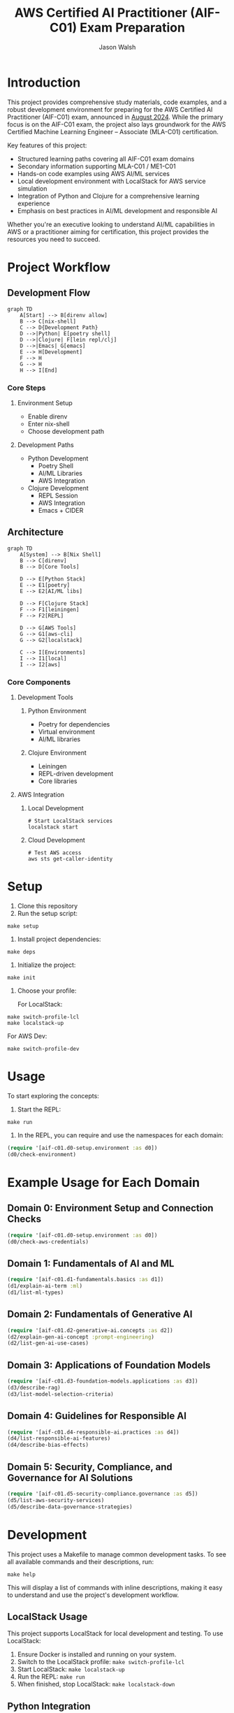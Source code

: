 #+TITLE: AWS Certified AI Practitioner (AIF-C01) Exam Preparation
#+AUTHOR: Jason Walsh
#+EMAIL: j@wal.sh
#+PROPERTY: AIF_C01_BUCKET aif-c01-jwalsh

* Introduction

This project provides comprehensive study materials, code examples, and a robust development environment for preparing for the AWS Certified AI Practitioner (AIF-C01) exam, announced in [[https://aws.amazon.com/blogs/training-and-certification/august-2024-new-offerings/][August 2024]]. While the primary focus is on the AIF-C01 exam, the project also lays groundwork for the AWS Certified Machine Learning Engineer – Associate (MLA-C01) certification.

Key features of this project:
- Structured learning paths covering all AIF-C01 exam domains
- Secondary information supporting MLA-C01 / ME1-C01 
- Hands-on code examples using AWS AI/ML services
- Local development environment with LocalStack for AWS service simulation
- Integration of Python and Clojure for a comprehensive learning experience
- Emphasis on best practices in AI/ML development and responsible AI

Whether you're an executive looking to understand AI/ML capabilities in AWS or a practitioner aiming for certification, this project provides the resources you need to succeed.

[[file:resources/test-image-640x.png]]

* Project Workflow
** Development Flow
#+begin_src mermaid :file workflow-core.png
graph TD
    A[Start] --> B[direnv allow]
    B --> C[nix-shell]
    C --> D{Development Path}
    D -->|Python| E[poetry shell]
    D -->|Clojure| F[lein repl/clj]
    D -->|Emacs| G[emacs]
    E --> H[Development]
    F --> H
    G --> H
    H --> I[End]
#+end_src

*** Core Steps
**** Environment Setup
- Enable direnv
- Enter nix-shell
- Choose development path

**** Development Paths
- Python Development
  - Poetry Shell
  - AI/ML Libraries
  - AWS Integration
- Clojure Development
  - REPL Session
  - AWS Integration
  - Emacs + CIDER

** Architecture
#+begin_src mermaid :file architecture-core.png
graph TD
    A[System] --> B[Nix Shell]
    B --> C[direnv]
    B --> D[Core Tools]
    
    D --> E[Python Stack]
    E --> E1[poetry]
    E --> E2[AI/ML libs]
    
    D --> F[Clojure Stack]
    F --> F1[leiningen]
    F --> F2[REPL]
    
    D --> G[AWS Tools]
    G --> G1[aws-cli]
    G --> G2[localstack]
    
    C --> I[Environments]
    I --> I1[local]
    I --> I2[aws]
#+end_src

*** Core Components
**** Development Tools
***** Python Environment
- Poetry for dependencies
- Virtual environment
- AI/ML libraries

***** Clojure Environment
- Leiningen
- REPL-driven development
- Core libraries

**** AWS Integration
***** Local Development
#+begin_src shell
# Start LocalStack services
localstack start
#+end_src

***** Cloud Development
#+begin_src shell
# Test AWS access
aws sts get-caller-identity
#+end_src
* Setup

1. Clone this repository
2. Run the setup script:

#+BEGIN_SRC shell
make setup
#+END_SRC

3. Install project dependencies:

#+BEGIN_SRC shell
make deps
#+END_SRC

4. Initialize the project:

#+BEGIN_SRC shell
make init
#+END_SRC

5. Choose your profile:

   For LocalStack:
#+BEGIN_SRC shell
make switch-profile-lcl
make localstack-up
#+END_SRC

   For AWS Dev:
#+BEGIN_SRC shell
make switch-profile-dev
#+END_SRC

* Usage

To start exploring the concepts:

1. Start the REPL:

#+BEGIN_SRC shell
make run
#+END_SRC

2. In the REPL, you can require and use the namespaces for each domain:

#+BEGIN_SRC clojure :results output
(require '[aif-c01.d0-setup.environment :as d0])
(d0/check-environment)
#+END_SRC

* Example Usage for Each Domain


** Domain 0: Environment Setup and Connection Checks

#+BEGIN_SRC clojure :results output
(require '[aif-c01.d0-setup.environment :as d0])
(d0/check-aws-credentials)
#+END_SRC

** Domain 1: Fundamentals of AI and ML

#+BEGIN_SRC clojure :results output
(require '[aif-c01.d1-fundamentals.basics :as d1])
(d1/explain-ai-term :ml)
(d1/list-ml-types)
#+END_SRC

** Domain 2: Fundamentals of Generative AI

#+BEGIN_SRC clojure :results output
(require '[aif-c01.d2-generative-ai.concepts :as d2])
(d2/explain-gen-ai-concept :prompt-engineering)
(d2/list-gen-ai-use-cases)
#+END_SRC

** Domain 3: Applications of Foundation Models

#+BEGIN_SRC clojure :results output
(require '[aif-c01.d3-foundation-models.applications :as d3])
(d3/describe-rag)
(d3/list-model-selection-criteria)
#+END_SRC

** Domain 4: Guidelines for Responsible AI

#+BEGIN_SRC clojure :results output
(require '[aif-c01.d4-responsible-ai.practices :as d4])
(d4/list-responsible-ai-features)
(d4/describe-bias-effects)
#+END_SRC

** Domain 5: Security, Compliance, and Governance for AI Solutions

#+BEGIN_SRC clojure :results output
(require '[aif-c01.d5-security-compliance.governance :as d5])
(d5/list-aws-security-services)
(d5/describe-data-governance-strategies)
#+END_SRC

* Development
:PROPERTIES:
:CUSTOM_ID: development-commands
:END:

This project uses a Makefile to manage common development tasks. To see all available commands and their descriptions, run:

#+BEGIN_SRC shell
make help
#+END_SRC

This will display a list of commands with inline descriptions, making it easy to understand and use the project's development workflow.

** LocalStack Usage
:PROPERTIES:
:CUSTOM_ID: localstack-usage
:END:

This project supports LocalStack for local development and testing. To use LocalStack:

1. Ensure Docker is installed and running on your system.
2. Switch to the LocalStack profile: =make switch-profile-lcl=
3. Start LocalStack: =make localstack-up=
4. Run the REPL: =make run=
5. When finished, stop LocalStack: =make localstack-down=

** Python Integration
:PROPERTIES:
:CUSTOM_ID: python-integration
:END:

This project uses Poetry for Python dependency management. The AWS CLI and other Python dependencies are installed within the project's virtual environment. To use Python or the AWS CLI:

1. Activate the Poetry shell: =poetry shell=
2. Run Python scripts or AWS CLI commands as needed

Example of using boto3 to interact with AWS services:

#+BEGIN_SRC python :results output
import boto3

def list_s3_buckets():
    s3 = boto3.client('s3')
    response = s3.list_buckets()
    return [bucket['Name'] for bucket in response['Buckets']]

print(list_s3_buckets())
#+END_SRC

** Troubleshooting
:PROPERTIES:
:CUSTOM_ID: troubleshooting
:END:

If you encounter issues:

1. Ensure your AWS credentials are correctly set up in =~/.aws/credentials= or environment variables.
2. For LocalStack issues, check that Docker is running and ports are not conflicting.
3. If REPL startup fails, try running =make deps= to ensure all dependencies are fetched.
4. For Python-related issues, ensure you're in the Poetry shell (=poetry shell=) before running commands.

* AWS Services Covered

This project includes examples and study materials for the following AWS services relevant to the AIF-C01 exam.

Each service is explored in the context of AI/ML workflows and best practices.

** Amazon S3 (static)
Create a bucket and upload a file:

#+BEGIN_SRC shell
aws s3 mb s3://aif-c01
aws s3 cp resources/test-image.png s3://aif-c01
#+END_SRC

List contents of the bucket:

#+BEGIN_SRC shell
aws s3 ls s3://aif-c01
#+END_SRC

#+RESULTS:
| 2024-09-04 | 09:01:29 |   18539 | 1f948c3f-b232-45bb-b78f-c5050ec94155.mp3 |
| 2024-09-04 | 09:06:39 |   18539 | test-audio.mp3                           |
| 2024-09-04 | 08:57:32 | 1870744 | test-image.png                           |

For more S3 examples, refer to the [[file:/opt/homebrew/share/awscli/examples/s3/][S3 AWS CLI Examples]].

** Amazon S3 (dynamic)

#+NAME: aif-c01-bucket
#+BEGIN_SRC elisp :results value
(format "aif-c01-%s" (downcase (or (getenv "USER") (user-login-name))))
#+END_SRC

#+RESULTS: aif-c01-bucket
: aif-c01-jasonwalsh

Create a bucket and enable versioning:

#+BEGIN_SRC shell :var BUCKET=aif-c01-bucket
aws s3 mb s3://$BUCKET
aws s3api put-bucket-versioning --bucket $BUCKET --versioning-configuration Status=Enabled
#+END_SRC

#+RESULTS:
: make_bucket: aif-c01-jasonwalsh

Upload PDF files to the papers/ prefix:

#+BEGIN_SRC shell :var BUCKET=aif-c01-bucket
aws s3 sync resources/papers s3://$BUCKET/papers/ --exclude "*" --include "*.pdf"
#+END_SRC

#+RESULTS:

List contents of the papers/ prefix:

#+BEGIN_SRC shell :var BUCKET=aif-c01-bucket
aws s3 ls s3://$BUCKET/papers/
#+END_SRC

#+RESULTS:
|        PRE | resources/ |         |                           |
| 2024-09-04 |   19:28:18 | 2215244 | 1706.03762.pdf            |
| 2024-09-04 |   19:28:18 | 1834683 | 2303.18223-LLM-survey.pdf |
| 2024-09-04 |   19:28:18 |  734098 | 2310.04562.pdf            |
| 2024-09-04 |   19:28:18 |  552884 | 2310.07064.pdf            |

Upload a new version of a file and list versions:

#+BEGIN_SRC shell :var BUCKET=aif-c01-bucket
# Create a markdown file with the content
cat << EOF > example.md
# Example Document

This is a new version of the document with updated content.

## Details
- Filename: 2310.07064.pdf
- Bucket: $BUCKET
- Path: papers/2310.07064.pdf

## Content
New content
EOF

# Convert markdown to PDF
pandoc example.md -o 2310.07064.pdf

# Upload the PDF to S3
aws s3 cp 2310.07064.pdf s3://$BUCKET/papers/

#+END_SRC

#+RESULTS:
: Completed 53.9 KiB/53.9 KiB (81.3 KiB/s) with 1 file(s) remainingupload: ./2310.07064.pdf to s3://aif-c01-jasonwalsh/papers/2310.07064.pdf

#+BEGIN_SRC shell :var BUCKET=aif-c01-bucket
  aws s3api list-object-versions \
      --bucket "$BUCKET" \
      --prefix "papers/" \
      --query 'Versions[*].[Key, VersionId, LastModified, Size, ETag, StorageClass, IsLatest]' \
      --output json | jq -r '.[] | @tsv'

#+END_SRC

#+RESULTS:
| papers/1706.03762.pdf                             | sgcRB7K2ikXnWS99TGBZaQuqhI7fDAI_ | 2024-09-04T23:28:18+00:00 | 2215244 | 17e362e7e5ba6ffb6248c4a2e923e63e | STANDARD | true  |
| papers/2303.18223-LLM-survey.pdf                  | VrKZby_scHQQ9N6ktNAEfvDKT4OkE8hp | 2024-09-04T23:28:18+00:00 | 1834683 | 35b9d129038f08c331eea9299aadd382 | STANDARD | true  |
| papers/2310.04562.pdf                             | ECAOSCbn88qHKptvz0OLkbpMr8rcxOEn | 2024-09-04T23:28:18+00:00 |  734098 | f2e2f551636e6b805d25f9928b056135 | STANDARD | true  |
| papers/2310.07064.pdf                             | xhTn96WWUZfiAwzUksu3ndTAjHKmYXu_ | 2024-09-04T23:39:33+00:00 |   55194 | a6c4669a4478b600960d3fd44f3be5a1 | STANDARD | true  |
| papers/2310.07064.pdf                             | bJ3N8GQoB9NB9oMTFqYoKD.K_eSQ4_I1 | 2024-09-04T23:32:48+00:00 |      12 | b0a88747e0fb531bc80d8f108d9412a0 | STANDARD | false |
| papers/2310.07064.pdf                             | PxEPB7TjtHmzp2hYpTpmt7hcv2yK7BG0 | 2024-09-04T23:28:18+00:00 |  552884 | 86d5eaf379cf4efd39d33ac3adaa3828 | STANDARD | false |
| papers/2310.07064.pdf                             | null                             | 2024-09-04T23:25:17+00:00 |      12 | b0a88747e0fb531bc80d8f108d9412a0 | STANDARD | false |
| papers/resources/papers/1706.03762.pdf            | null                             | 2024-09-04T23:25:14+00:00 | 2215244 | 17e362e7e5ba6ffb6248c4a2e923e63e | STANDARD | true  |
| papers/resources/papers/2303.18223-LLM-survey.pdf | null                             | 2024-09-04T23:25:14+00:00 | 1834683 | 35b9d129038f08c331eea9299aadd382 | STANDARD | true  |
| papers/resources/papers/2310.04562.pdf            | null                             | 2024-09-04T23:25:14+00:00 |  734098 | f2e2f551636e6b805d25f9928b056135 | STANDARD | true  |
| papers/resources/papers/2310.07064.pdf            | null                             | 2024-09-04T23:25:14+00:00 |  552884 | 86d5eaf379cf4efd39d33ac3adaa3828 | STANDARD | true  |

** Amazon Bedrock
*** Getting Started
**** Overview
- Amazon Bedrock is a fully managed service that provides access to foundation models (FMs) from leading AI companies.
- It offers a single API to work with various FMs for different use cases.

**** Examples
To list available foundation models:
#+BEGIN_SRC shell
aws bedrock list-foundation-models | jq -r '.modelSummaries[]|.modelId' | head
#+END_SRC

**** Providers
- Amazon
- AI21 Labs
- Anthropic
- Cohere
- Meta
- Stability AI

*** Foundation Models
**** Base Models
To describe a specific base model:
#+BEGIN_SRC shell
aws bedrock get-foundation-model --model-id anthropic.claude-v2
#+END_SRC

#+RESULTS:

**** Custom Models
Custom models are not directly supported in Bedrock. Users typically fine-tune base models for specific use cases.

**** Imported Models
Bedrock doesn't support direct model importing. It focuses on providing access to pre-trained models from various providers.

*** Playgrounds
**** Chat
Bedrock provides a chat interface for interactive model testing, but this is primarily accessed through the AWS Console.

**** Text
For text generation using CLI:
#+BEGIN_SRC shell
aws bedrock invoke-model --model-id anthropic.claude-v2 --body '{"prompt": "Tell me a joke", "max_tokens_to_sample": 100}'
#+END_SRC

**** Image
For image generation (example with Stable Diffusion):
#+BEGIN_SRC shell
aws bedrock invoke-model --model-id stability.stable-diffusion-xl-v0 --body '{"text_prompts":[{"text":"A serene landscape with mountains and a lake"}]}'
#+END_SRC

*** Builder Tools
**** Prompt Management
Prompt management is typically done through the AWS Console. CLI operations for this feature are limited.

*** Safeguards
**** Guardrails
Guardrails are configured in the AWS Console. They help ensure responsible AI use.

**** Watermark Detection
Watermark detection helps identify AI-generated content. This feature is accessed through the AWS Console.

*** Inference
**** Provisioned Throughput
To create a provisioned throughput configuration:
#+BEGIN_SRC shell
aws bedrock create-provisioned-model-throughput --model-id anthropic.claude-v2 --throughput-capacity 1
#+END_SRC

**** Batch Inference
Batch inference jobs can be created using the AWS SDK or through integrations with services like AWS Batch.

*** Assessment
**** Model Evaluation
Model evaluation is typically performed using custom scripts or through the AWS Console. There are no direct CLI commands for this in Bedrock.

*** Bedrock Configurations
**** Model Access
To request access to a model:
#+BEGIN_SRC shell
aws bedrock create-model-access --model-id anthropic.claude-v2
#+END_SRC

**** Settings
Bedrock settings are primarily managed through the AWS Console. CLI operations for general settings are limited.

**** Note
Some features like Bedrock Studio, Knowledge bases, Agents, Prompt flows, and Cross-region inference are marked as Preview or New. These features may have limited CLI support and are best accessed through the AWS Console.

** Amazon Q Business
List applications:

#+BEGIN_SRC shell
aws qbusiness list-applications | jq .applications
#+END_SRC

#+RESULTS:
: []

** Amazon Comprehend
Detect sentiment in text:

#+BEGIN_SRC shell
aws comprehend detect-sentiment --text "I love using AWS services" --language-code en | jq -r .Sentiment
#+END_SRC

For more Comprehend examples, see the [[file:/opt/homebrew/share/awscli/examples/comprehend/][Comprehend AWS CLI Examples]].

** Amazon Translate
Translate text:

#+BEGIN_SRC shell
aws translate translate-text --text "Hello, world" --source-language-code en --target-language-code es | jq -r '.TranslatedText'
#+END_SRC

For more Translate examples, check the [[file:/opt/homebrew/share/awscli/examples/translate/][Translate AWS CLI Examples]].

** Amazon Transcribe
List transcription jobs:

#+BEGIN_SRC shell
aws transcribe list-transcription-jobs | jq -r '.TranscriptionJobSummaries[]|.TranscriptionJobName'
#+END_SRC

#+RESULTS:
| AIFC03TranscriptionJob8221 |
| AIFC03TranscriptionJob     |

Start a new transcription job:

#+BEGIN_SRC shell
aws transcribe start-transcription-job --transcription-job-name "AIFC03TranscriptionJob$((RANDOM % 9000 + 1000))" --language-code en-US --media-format mp3 --media '{"MediaFileUri": "s3://aif-c01/test-audio.mp3"}' | jq
#+END_SRC

For more Transcribe examples, refer to the [[file:/opt/homebrew/share/awscli/examples/transcribe/][Transcribe AWS CLI Examples]].

** Amazon Polly
Start a speech synthesis task:

#+BEGIN_SRC shell
aws polly start-speech-synthesis-task --output-format mp3 --output-s3-bucket-name aif-c01 --text "Hello, welcome to AWS AI services" --voice-id Joanna
#+END_SRC

List speech synthesis tasks and check the output in S3:

#+BEGIN_SRC shell
aws polly list-speech-synthesis-tasks | jq .SynthesisTasks
#+END_SRC

For more Polly examples, see the [[file:/opt/homebrew/share/awscli/examples/polly/][Polly AWS CLI Examples]].

** Amazon Rekognition
Detect labels in an image:

#+BEGIN_SRC shell
aws rekognition detect-labels \
    --image '{"S3Object":{"Bucket":"aif-c01","Name":"test-image.png"}}' \
    --max-labels 10 \
    --region us-east-1 \
    --output json | jq -r '.Labels[]|.Name'
#+END_SRC

#+BEGIN_SRC shell
aws rekognition create-collection --collection-id mla-collection-01 | jq -r 'keys[]'
#+END_SRC

#+RESULTS:
| CollectionArn    |
| FaceModelVersion |
| StatusCode       |


For more Rekognition examples, check the [[file:/opt/homebrew/share/awscli/examples/rekognition/][Rekognition AWS CLI Examples]].

** Amazon Kendra
List Kendra indices:

#+BEGIN_SRC shell
aws kendra list-indices | jq .IndexConfigurationSummaryItems
#+END_SRC

For more Kendra examples, see the [[file:/opt/homebrew/share/awscli/examples/kendra/][Kendra AWS CLI Examples]].

** Amazon SageMaker
*** List Resources
**** List notebook instances
#+BEGIN_SRC shell
aws sagemaker list-notebook-instances | jq -r '.NotebookInstances[] | select(.NotebookInstanceName | test("aif|mla|iacs")) | .NotebookInstanceName'
#+END_SRC

#+RESULTS:
: iacs-jwalsh

**** List training jobs
#+BEGIN_SRC shell
  aws sagemaker list-training-jobs | jq -r '.TrainingJobSummaries[] | .TrainingJobName'
#+END_SRC

#+RESULTS:
| DEMO-imageclassification-2019-04-25-12-15-01 |
| DEMO-imageclassification-2019-04-24-20-15-24 |

**** List models
#+BEGIN_SRC shell
  aws sagemaker list-models | jq -r '.Models[]'
#+END_SRC

**** List endpoints
#+BEGIN_SRC shell
  aws sagemaker list-endpoints | jq -r '.Endpoints'
#+END_SRC

#+RESULTS:
: []

**** List SageMaker pipelines
#+BEGIN_SRC shell
aws sagemaker list-pipelines | jq .PipelineSummaries
#+END_SRC

*** Create and Manage Resources
**** Create required roles
#+BEGIN_SRC json :tangle trust-policy-sagemaker.json
{
  "Version": "2012-10-17",
  "Statement": [
    {
      "Effect": "Allow",
      "Principal": {
        "Service": "sagemaker.amazonaws.com"
      },
      "Action": "sts:AssumeRole"
    }
  ]
}
#+END_SRC

**** Create IAM role and attach policy
#+BEGIN_SRC shell
aws iam create-role --role-name mla-sagemaker-role --assume-role-policy-document file://trust-policy-sagemaker.json
aws iam attach-role-policy --role-name mla-sagemaker-role --policy-arn arn:aws:iam::aws:policy/AmazonSageMakerFullAccess
#+END_SRC

**** Create a model
#+BEGIN_SRC shell
aws sagemaker create-model --model-name <model-name> --primary-container file://container-config.json --execution-role-arn <role-arn>
#+END_SRC

**** Create an endpoint configuration
#+BEGIN_SRC shell
aws sagemaker create-endpoint-config --endpoint-config-name <config-name> --production-variants file://production-variant.json
#+END_SRC

**** Create an endpoint
#+BEGIN_SRC shell
aws sagemaker create-endpoint --endpoint-name <endpoint-name> --endpoint-config-name <config-name>
#+END_SRC

*** Describe and Monitor
**** Describe a specific endpoint
#+BEGIN_SRC shell
  aws sagemaker describe-endpoint --endpoint-name <endpoint-name>
#+END_SRC

**** Describe training job (includes logs)
#+BEGIN_SRC shell
  aws sagemaker describe-training-job --training-job-name <job-name>
#+END_SRC

**** Get CloudWatch logs for a training job
#+BEGIN_SRC shell
  aws logs get-log-events --log-group-name /aws/sagemaker/TrainingJobs --log-stream-name <training-job-name>/algo-1-<timestamp>
#+END_SRC

*** Batch Transform
**** Create a batch transform job
#+BEGIN_SRC shell
aws sagemaker create-transform-job --transform-job-name <job-name> --model-name <model-name> --transform-input file://transform-input.json --transform-output file://transform-output.json --transform-resources file://transform-resources.json
#+END_SRC

**** Check batch transform job status
#+BEGIN_SRC shell
aws sagemaker describe-transform-job --transform-job-name <job-name>
#+END_SRC

*** Hyperparameter Tuning
**** Create a hyperparameter tuning job
#+BEGIN_SRC shell
aws sagemaker create-hyper-parameter-tuning-job --hyper-parameter-tuning-job-name <job-name> --hyper-parameter-tuning-job-config file://tuning-job-config.json --training-job-definition file://training-job-definition.json
#+END_SRC

**** List hyperparameter tuning jobs
#+BEGIN_SRC shell
aws sagemaker list-hyper-parameter-tuning-jobs
#+END_SRC

*** SageMaker Pipeline
**** Create a pipeline
#+BEGIN_SRC shell
aws sagemaker create-pipeline --pipeline-name <pipeline-name> --pipeline-definition file://pipeline-definition.json --role-arn <role-arn>
#+END_SRC

**** List pipeline executions
#+BEGIN_SRC shell
aws sagemaker list-pipeline-executions --pipeline-name <pipeline-name>
#+END_SRC

*** Cleanup
**** Delete an endpoint
#+BEGIN_SRC shell
aws sagemaker delete-endpoint --endpoint-name <endpoint-name>
#+END_SRC

*** Additional Resources
For more SageMaker examples, refer to the [[file:/opt/homebrew/share/awscli/examples/sagemaker/][SageMaker AWS CLI Examples]].

#+BEGIN_COMMENT
Remember to replace placeholders (e.g., <endpoint-name>, <role-arn>) with actual values and create the necessary JSON configuration files (e.g., container-config.json, production-variant.json) before running these commands.
#+END_COMMENT

** AWS Lambda
List Lambda functions:

#+BEGIN_SRC shell
aws lambda list-functions | jq -r '.Functions[]|.FunctionName'
#+END_SRC

List Lambda functions with certification prefixes in the name: 

#+BEGIN_SRC shell
aws lambda list-functions | jq '.Functions[] | select(.FunctionName | test("mla|aif"))'
#+END_SRC

#+RESULTS:

For more Lambda examples, check the [[file:/opt/homebrew/share/awscli/examples/lambda/][Lambda AWS CLI Examples]].

** Amazon CloudWatch
List metrics for SageMaker:

#+BEGIN_SRC shell
aws cloudwatch list-metrics --namespace "AWS/SageMaker" | jq .Metrics
#+END_SRC

#+RESULTS:
: []

For more CloudWatch examples, see the [[file:/opt/homebrew/share/awscli/examples/cloudwatch/][CloudWatch AWS CLI Examples]].

** Amazon Kinesis
List Kinesis streams:

#+BEGIN_SRC shell
aws kinesis list-streams | jq .StreamNames
#+END_SRC

#+RESULTS:
: []

For more Kinesis examples, refer to the [[file:/opt/homebrew/share/awscli/examples/kinesis/][Kinesis AWS CLI Examples]].

** AWS Glue
List Glue databases:

#+BEGIN_SRC shell
aws glue get-databases | jq .DatabaseList
#+END_SRC

#+RESULTS:
: []

Create required roles:

#+begin_src json :tangle trust-policy-glue.json
{
  "Version": "2012-10-17",
  "Statement": [
    {
      "Effect": "Allow",
      "Principal": {
        "Service": "glue.amazonaws.com" 
      },
      "Action": "sts:AssumeRole"
    }
  ]
}
#+end_src

#+begin_src shell
cat trust-policy-glue.json | jq -r 'keys[]'
#+end_src

#+RESULTS:
| Statement |
| Version   |

# Create IAM role and attach:

#+begin_src shell
aws iam create-role --role-name AWSGlueServiceRole --assume-role-policy-document file://trust-policy-glue.json | jq -r 'keys[]'
#+end_src

#+RESULTS:
: Role

#+begin_src shell
aws iam attach-role-policy --role-name AWSGlueServiceRole --policy-arn arn:aws:iam::aws:policy/service-role/AWSGlueServiceRole | jq -r 'keys[]'
#+end_src

#+begin_src shell :results output :exports none
aws iam get-role --role-name AWSGlueServiceRole | jq -r '.Role.Arn' | tee /tmp/role_arn_glue.txt
#+end_src

#+RESULTS:
: arn:aws:iam::107396990521:role/AWSGlueServiceRole


#+begin_src emacs-lisp 
(setq role_arn (org-babel-eval "sh" "cat /tmp/role_arn_glue.txt"))
(message "role_arn value: %s" role_arn)
#+end_src

#+RESULTS:
: role_arn value: arn:aws:iam::107396990521:role/AWSGlueServiceRole

#+begin_src shell
echo "$role_arn" 
#+end_src

#+RESULTS:

#+begin_src python :tangle glue-script.py
#+begin_src python :tangle glue-script.py
from awsglue.context import GlueContext
from awsglue.job import Job

## @params: [JOB_NAME]
args = getResolvedOptions(sys.argv, ['JOB_NAME'])

sc = SparkContext()
glueContext = GlueContext(sc)
spark = glueContext.spark_session
job = Job(glueContext)
job.init(args['JOB_NAME'], args)

## @type: DataSource
## @args: [database = "default", table_name = "legislators", transformation_ctx = "datasource0"]
## @return: datasource0
## @inputs: []
datasource0 = glueContext.create_dynamic_frame.from_catalog(database = "default", table_name = "legislators", transformation_ctx = "datasource0")

## @type: ApplyMapping
## @args: [mapping = [("leg_id", "long", "leg_id", "long"), ("full_name", "string", "full_name", "string"), ("first_name", "string", "first_name", "string"), ("last_name", "string", "last_name", "string"), ("gender", "string", "gender", "string"), ("type", "string", "type", "string"), ("state", "string", "state", "string"), ("party", "string", "party", "string")], transformation_ctx = "applymapping1"]
## @return: applymapping1
## @inputs: [frame = datasource0]
applymapping1 = ApplyMapping.apply(frame = datasource0, mappings = [("leg_id", "long", "leg_id", "long"), ("full_name", "string", "full_name", "string"), ("first_name", "string", "first_name", "string"), ("last_name", "string", "last_name", "string"), ("gender", "string", "gender", "string"), ("type", "string", "type", "string"), ("state", "string", "state", "string"), ("party", "string", "party", "string")], transformation_ctx = "applymapping1")

## @type: DataSink
## @args: [connection_type = "s3", connection_options = {"path": "s3://aif-c01-jasonwalsh/legislators_data"}, format = "parquet", transformation_ctx = "datasink2"]
## @return: datasink2
## @inputs: [frame = applymapping1]
datasink2 = glueContext.write_dynamic_frame.from_options(frame = applymapping1, connection_type = "s3", connection_options = {"path": "s3://aif-c01-jasonwalsh/legislators_data"}, format = "parquet", transformation_ctx = "datasink2")

job.commit()
#+end_src  
#+end_src

#+begin_src shell
  aws s3 cp glue-script.py s3://aif-c01-jasonwalsh/scripts/glue-script.py
#+end_src

#+RESULTS:
: Completed 2.0 KiB/2.0 KiB (2.5 KiB/s) with 1 file(s) remainingupload: ./glue-script.py to s3://aif-c01-jasonwalsh/scripts/glue-script.py

# AWS Glue Job creation

#+begin_src shell
  aws glue create-job \
    --name mla-job \
    --role arn:aws:iam::107396990521:role/AWSGlueServiceRole \
    --command Name=glueetl,ScriptLocation=s3://aif-c01-jasonwalsh/scripts/glue-script.py \
    --output text
#+END_SRC

#+RESULTS:
: mla-job

For more Glue examples, check the [[file:/opt/homebrew/share/awscli/examples/glue/][Glue AWS CLI Examples]].

** Amazon DynamoDB
List DynamoDB tables:

#+BEGIN_SRC shell
  aws dynamodb list-tables | jq -r '.TableNames[] | select(. | test("mla|aif"))'
#+END_SRC

#+RESULTS:
| mla-test    |
| mla-test-01 |

#+BEGIN_SRC shell
aws dynamodb create-table --table-name mla-test-01 --attribute-definitions AttributeName=Id,AttributeType=S --key-schema AttributeName=Id,KeyType=HASH --provisioned-throughput ReadCapacityUnits=5,WriteCapacityUnits=5 | jq -r 'keys[]'
#+END_SRC

#+RESULTS:
: TableDescription


For more DynamoDB examples, see the [[file:/opt/homebrew/share/awscli/examples/dynamodb/][DynamoDB AWS CLI Examples]].

** Amazon Forecast
List Forecast datasets:

#+BEGIN_SRC shell
  aws forecast list-datasets | jq .Datasets
#+END_SRC

#+RESULTS:
: []

** Amazon Lex
List Lex bots:

#+BEGIN_SRC shell
  aws lexv2-models list-bots | jq .botSummaries
#+END_SRC

#+RESULTS:
: []

** Amazon Personalize
List Personalize datasets:

#+BEGIN_SRC shell
  aws personalize list-datasets | jq .datasets
#+END_SRC

#+RESULTS:
: []

** Amazon Textract
Analyze a document (replace `YOUR_BUCKET_NAME` and `YOUR_DOCUMENT_NAME` with actual values):

#+BEGIN_SRC shell
aws textract analyze-document --document '{"S3Object":{"Bucket":"YOUR_BUCKET_NAME","Name":"YOUR_DOCUMENT_NAME"}}' --feature-types "TABLES" "FORMS"
#+END_SRC

** Amazon Comprehend Medical
Detect entities in medical text:

#+BEGIN_SRC shell
aws comprehendmedical detect-entities --text "The patient was prescribed 500mg of acetaminophen for fever."
#+END_SRC

** AWS Security Services for AI/ML
List IAM roles with "SageMaker" in the name:

#+BEGIN_SRC shell
aws iam list-roles | jq '.Roles[] | select(.RoleName | contains("SageMaker"))'
#+END_SRC

Describe EC2 instances with GPU (useful for ML workloads):

#+BEGIN_SRC shell
aws ec2 describe-instances --filters "Name=instance-type,Values=p*,g*" | jq .Reservations[].Instances[]
#+END_SRC

** IAM (Identity and Access Management)

*** List IAM users
#+BEGIN_SRC shell
aws iam list-users
#+END_SRC

*** Create a new IAM user
#+BEGIN_SRC shell
aws iam create-user --user-name newuser
#+END_SRC

*** Attach a policy to a user
#+BEGIN_SRC shell
aws iam attach-user-policy --user-name newuser --policy-arn arn:aws:iam::aws:policy/AmazonS3FullAccess
#+END_SRC

** Amazon Macie

*** List Macie sessions
#+BEGIN_SRC shell
aws macie2 list-sessions
#+END_SRC

*** Create a custom data identifier
#+BEGIN_SRC shell
aws macie2 create-custom-data-identifier --name "Custom-PII" --regex "(\d{3}-\d{2}-\d{4})" --description "Identifies Social Security Numbers"
#+END_SRC

** Amazon Inspector

*** List Inspector assessment targets
#+BEGIN_SRC shell
aws inspector list-assessment-targets
#+END_SRC

*** Create an assessment target
#+BEGIN_SRC shell
aws inspector create-assessment-target --assessment-target-name "MyTarget" --resource-group-arn arn:aws:inspector:us-west-2:123456789012:resourcegroup/0-AB6DMKnv
#+END_SRC

** AWS CloudTrail

*** List trails
#+BEGIN_SRC shell
aws cloudtrail list-trails
#+END_SRC

*** Create a trail
#+BEGIN_SRC shell
aws cloudtrail create-trail --name my-trail --s3-bucket-name my-bucket
#+END_SRC

** AWS Artifact

*** List agreement offers
#+BEGIN_SRC shell
aws artifact list-agreement-offers
#+END_SRC

*** Get an agreement
#+BEGIN_SRC shell
aws artifact get-agreement --agreement-type "ENTERPRISE" --agreement-id "agreement-id"
#+END_SRC

** AWS Audit Manager

*** List assessments
#+BEGIN_SRC shell
aws auditmanager list-assessments
#+END_SRC

*** Create an assessment
#+BEGIN_SRC shell
aws auditmanager create-assessment --name "MyAssessment" --assessment-reports-destination "S3" --scope "AWS_ACCOUNT" --aws-account "123456789012"
#+END_SRC

** AWS Trusted Advisor

*** List Trusted Advisor checks
#+BEGIN_SRC shell
aws support describe-trusted-advisor-checks --language en
#+END_SRC

*** Get results of a specific check
#+BEGIN_SRC shell
aws support describe-trusted-advisor-check-result --check-id checkId
#+END_SRC

** VPC (Virtual Private Cloud)

*** List VPCs
#+BEGIN_SRC shell
aws ec2 describe-vpcs
#+END_SRC

*** Create a VPC
#+BEGIN_SRC shell
aws ec2 create-vpc --cidr-block 10.0.0.0/16
#+END_SRC

*** Create a subnet
#+BEGIN_SRC shell
aws ec2 create-subnet --vpc-id vpc-1234567890abcdef0 --cidr-block 10.0.1.0/24
#+END_SRC

#+BEGIN_COMMENT
Remember to replace placeholder values (e.g., newuser, my-bucket, agreement-id, 123456789012, checkId, vpc-1234567890abcdef0) with actual values relevant to your AWS environment. Always be cautious when executing commands that create or modify resources to avoid unintended changes or costs.
#+END_COMMENT

** Amazon EKS
*** Prerequisites
**** Install and configure AWS CLI
#+BEGIN_SRC shell
aws --version
aws configure
#+END_SRC

**** Install kubectl
#+BEGIN_SRC shell
curl -LO "https://dl.k8s.io/release/$(curl -L -s https://dl.k8s.io/release/stable.txt)/bin/linux/amd64/kubectl"
sudo install -o root -g root -m 0755 kubectl /usr/local/bin/kubectl
kubectl version --client
#+END_SRC

**** Install eksctl
#+BEGIN_SRC shell
curl --silent --location "https://github.com/weaveworks/eksctl/releases/latest/download/eksctl_$(uname -s)_amd64.tar.gz" | tar xz -C /tmp
sudo mv /tmp/eksctl /usr/local/bin
eksctl version
#+END_SRC

*** Create and Manage EKS Cluster
**** Create EKS cluster
#+BEGIN_SRC shell
eksctl create cluster --name my-cluster --region us-west-2 --nodegroup-name standard-workers --node-type t3.medium --nodes 3 --nodes-min 1 --nodes-max 4
#+END_SRC

**** Get cluster information
#+BEGIN_SRC shell
eksctl get cluster --name my-cluster --region us-west-2
#+END_SRC

**** Update kubeconfig
#+BEGIN_SRC shell
aws eks update-kubeconfig --name my-cluster --region us-west-2
#+END_SRC

*** Manage Node Groups
**** List node groups
#+BEGIN_SRC shell
eksctl get nodegroup --cluster my-cluster --region us-west-2
#+END_SRC

**** Scale node group
#+BEGIN_SRC shell
eksctl scale nodegroup --cluster my-cluster --name standard-workers --nodes 5 --region us-west-2
#+END_SRC

*** Deploy and Manage Applications
**** Deploy a sample application
#+BEGIN_SRC shell
kubectl create deployment nginx --image=nginx
kubectl get deployments
#+END_SRC

**** Expose the deployment
#+BEGIN_SRC shell
kubectl expose deployment nginx --port=80 --type=LoadBalancer
kubectl get services
#+END_SRC

*** Monitor and Troubleshoot
**** Get cluster health
#+BEGIN_SRC shell
eksctl utils describe-stacks --cluster my-cluster --region us-west-2
#+END_SRC

**** View cluster logs
#+BEGIN_SRC shell
eksctl utils write-kubeconfig --cluster my-cluster --region us-west-2
kubectl logs deployment/nginx
#+END_SRC

*** Clean Up
**** Delete the sample application
#+BEGIN_SRC shell
kubectl delete deployment nginx
kubectl delete service nginx
#+END_SRC

**** Delete the EKS cluster
#+BEGIN_SRC shell
eksctl delete cluster --name my-cluster --region us-west-2
#+END_SRC

*** Additional Resources
For more detailed information and advanced configurations, refer to the following resources:
- [[https://docs.aws.amazon.com/eks/latest/userguide/getting-started-eksctl.html][Get started with Amazon EKS – eksctl]]
- [[https://docs.aws.amazon.com/eks/latest/userguide/getting-started-console.html][Get started with Amazon EKS – AWS Management Console and AWS CLI]]
- [[https://aws.amazon.com/getting-started/hands-on/eks-cluster-setup/][EKS Cluster Setup on AWS Community]]

#+BEGIN_COMMENT
Remember to replace placeholders (e.g., my-cluster, us-west-2) with your actual cluster name and preferred region. Always be cautious when deleting resources to avoid unintended data loss.
#+END_COMMENT

** AWS Step Functions

*** List state machines
#+BEGIN_SRC shell
aws stepfunctions list-state-machines | jq -r '.stateMachines[]|.name'
#+END_SRC

#+RESULTS:
: jwalsh-ml-states

*** Create a state machine
#+BEGIN_SRC shell
aws stepfunctions create-state-machine \
    --name "MyStateMachine" \
    --definition '{"Comment":"A Hello World example of the Amazon States Language using a Pass state","StartAt":"HelloWorld","States":{"HelloWorld":{"Type":"Pass","Result":"Hello World!","End":true}}}' \
    --role-arn arn:aws:iam::123456789012:role/service-role/StepFunctions-MyStateMachine-role-0123456789
#+END_SRC

*** Start execution of a state machine
#+BEGIN_SRC shell
aws stepfunctions start-execution \
    --state-machine-arn arn:aws:states:us-west-2:123456789012:stateMachine:MyStateMachine \
    --input '{"key1": "value1", "key2": "value2"}'
#+END_SRC

** Amazon Athena

*** List workgroups
#+BEGIN_SRC shell
aws athena list-work-groups | jq '.WorkGroups[]|.Name'
#+END_SRC

#+RESULTS:
: primary

*** Create a workgroup
#+BEGIN_SRC shell
aws athena create-work-group \
    --name "MyWorkGroup" \
    --configuration '{"ResultConfiguration":{"OutputLocation":"s3://my-athena-results/"}}'
#+END_SRC

*** Run a query
#+BEGIN_SRC shell
aws athena start-query-execution \
    --query-string "SELECT * FROM my_database.my_table LIMIT 10" \
    --query-execution-context Database=my_database \
    --result-configuration OutputLocation=s3://my-athena-results/
#+END_SRC

*** Get query results
#+BEGIN_SRC shell
aws athena get-query-results --query-execution-id QueryExecutionId
#+END_SRC

** Amazon QuickSight

*** List users
#+BEGIN_SRC shell
aws quicksight list-users --aws-account-id 123456789012 --namespace default
#+END_SRC

#+RESULTS:

*** Create a dataset
#+BEGIN_SRC shell
aws quicksight create-data-set \
    --aws-account-id 123456789012 \
    --data-set-id MyDataSet \
    --name "My Data Set" \
    --physical-table-map file://physical-table-map.json \
    --logical-table-map file://logical-table-map.json \
    --import-mode SPICE
#+END_SRC

*** Create an analysis
#+BEGIN_SRC shell
aws quicksight create-analysis \
    --aws-account-id 123456789012 \
    --analysis-id MyAnalysis \
    --name "My Analysis" \
    --source-entity file://source-entity.json
#+END_SRC

** Amazon Neptune

*** List Neptune clusters
#+BEGIN_SRC shell
aws neptune describe-db-clusters | jq .DBClusters
#+END_SRC

#+RESULTS:
: []

*** Create a Neptune cluster
#+BEGIN_SRC shell
aws neptune create-db-cluster \
    --db-cluster-identifier my-neptune-cluster \
    --engine neptune \
    --vpc-security-group-ids sg-1234567890abcdef0 \
    --db-subnet-group-name my-db-subnet-group
#+END_SRC

*** Create a Neptune instance
#+BEGIN_SRC shell
aws neptune create-db-instance \
    --db-instance-identifier my-neptune-instance \
    --db-instance-class db.r5.large \
    --engine neptune \
    --db-cluster-identifier my-neptune-cluster
#+END_SRC

*** Run a Gremlin query (using curl)
#+BEGIN_SRC shell
curl -X POST \
     -H 'Content-Type: application/json' \
     https://your-neptune-endpoint:8182/gremlin \
     -d '{"gremlin": "g.V().limit(1)"}'
#+END_SRC

#+BEGIN_COMMENT
Remember to replace placeholder values (e.g., 123456789012, arn:aws:iam::123456789012:role/service-role/StepFunctions-MyStateMachine-role-0123456789, QueryExecutionId, sg-1234567890abcdef0, your-neptune-endpoint) with actual values relevant to your AWS environment. Always be cautious when executing commands that create or modify resources to avoid unintended changes or costs.
#+END_COMMENT

** AWS Data Exchange

*** List data sets
#+BEGIN_SRC shell
aws dataexchange list-data-sets | jq .DataSets
#+END_SRC

*** Create a data set
#+BEGIN_SRC shell
aws dataexchange create-data-set \
    --asset-type "S3_SNAPSHOT" \
    --description "My sample data set" \
    --name "My Data Set"
#+END_SRC

*** Create a revision
#+BEGIN_SRC shell
aws dataexchange create-revision \
    --data-set-id "data-set-id" \
    --comment "Initial revision"
#+END_SRC

** Amazon Neptune (Additional Examples)

*** Load data into Neptune
#+BEGIN_SRC shell
aws neptune-db load-from-s3 \
    --source s3://bucket-name/object-key-name \
    --format csv \
    --region us-west-2 \
    --endpoint https://your-cluster-endpoint:8182
#+END_SRC

*** Run a SPARQL query (using curl)
#+BEGIN_SRC shell
curl -X POST \
     -H 'Content-Type: application/x-www-form-urlencoded' \
     https://your-neptune-endpoint:8182/sparql \
     -d 'query=SELECT ?s ?p ?o WHERE { ?s ?p ?o } LIMIT 10'
#+END_SRC

** AWS DeepLens

*** List DeepLens projects
#+BEGIN_SRC shell
aws deeplens list-projects
#+END_SRC

#+RESULTS:

*** Create a DeepLens project
#+BEGIN_SRC shell
aws deeplens create-project \
    --project-name "MyProject" \
    --project-description "My DeepLens project"
#+END_SRC

** Amazon CodeGuru

*** Create a CodeGuru Reviewer association
#+BEGIN_SRC shell
aws codeguru-reviewer associate-repository \
    --repository CodeCommit={Name=my-repo}
#+END_SRC

*** List CodeGuru Profiler profiling groups
#+BEGIN_SRC shell
aws codeguruprofiler list-profiling-groups
#+END_SRC

** AWS IoT Greengrass

*** List Greengrass groups
#+BEGIN_SRC shell
aws greengrass list-groups
#+END_SRC

*** Create a Greengrass group
#+BEGIN_SRC shell
aws greengrass create-group --name "MyGreengrassGroup"
#+END_SRC

*** Create a Greengrass core definition
#+BEGIN_SRC shell
aws greengrass create-core-definition --name "MyCoreDefinition"
#+END_SRC

** Amazon Forecast (Expanded)

*** Create a dataset group
#+BEGIN_SRC shell
aws forecast create-dataset-group \
    --dataset-group-name my-dataset-group \
    --domain CUSTOM \
    --dataset-arns arn:aws:forecast:us-west-2:123456789012:dataset/my-dataset
#+END_SRC

*** Create a predictor
#+BEGIN_SRC shell
aws forecast create-predictor \
    --predictor-name my-predictor \
    --algorithm-arn arn:aws:forecast:::algorithm/ARIMA \
    --forecast-horizon 10 \
    --input-data-config '{"DatasetGroupArn":"arn:aws:forecast:us-west-2:123456789012:dataset-group/my-dataset-group"}' \
    --featurization-config '{"ForecastFrequency": "D"}'
#+END_SRC

*** Create a forecast
#+BEGIN_SRC shell
aws forecast create-forecast \
    --forecast-name my-forecast \
    --predictor-arn arn:aws:forecast:us-west-2:123456789012:predictor/my-predictor
#+END_SRC

** Amazon Personalize (Expanded)

*** Create a dataset group
#+BEGIN_SRC shell
aws personalize create-dataset-group --name my-dataset-group
#+END_SRC

*** Create a solution
#+BEGIN_SRC shell
aws personalize create-solution \
    --name my-solution \
    --dataset-group-arn arn:aws:personalize:us-west-2:123456789012:dataset-group/my-dataset-group \
    --recipe-arn arn:aws:personalize:::recipe/aws-user-personalization
#+END_SRC

*** Create a campaign
#+BEGIN_SRC shell
aws personalize create-campaign \
    --name my-campaign \
    --solution-version-arn arn:aws:personalize:us-west-2:123456789012:solution/my-solution/1 \
    --min-provisioned-tps 1
#+END_SRC

*** Get recommendations
#+BEGIN_SRC shell
aws personalize-runtime get-recommendations \
    --campaign-arn arn:aws:personalize:us-west-2:123456789012:campaign/my-campaign \
    --user-id user123
#+END_SRC

** AWS Lake Formation

*** List data lake settings
#+BEGIN_SRC shell
aws lakeformation list-data-lake-settings
#+END_SRC

*** Grant permissions
#+BEGIN_SRC shell
aws lakeformation grant-permissions \
    --principal DataLakePrincipalIdentifier=arn:aws:iam::123456789012:user/data-analyst \
    --resource '{"Table":{"DatabaseName":"my_database","Name":"my_table"}}' \
    --permissions SELECT
#+END_SRC

*** Register a new location
#+BEGIN_SRC shell
aws lakeformation register-resource \
    --resource-arn arn:aws:s3:::my-bucket \
    --use-service-linked-role
#+END_SRC

** Amazon Managed Streaming for Apache Kafka (MSK)

*** List MSK clusters
#+BEGIN_SRC shell
aws kafka list-clusters
#+END_SRC

*** Create an MSK cluster
#+BEGIN_SRC shell
aws kafka create-cluster \
    --cluster-name MyMSKCluster \
    --kafka-version 2.6.2 \
    --number-of-broker-nodes 3 \
    --broker-node-group-info file://broker-node-group-info.json \
    --encryption-info file://encryption-info.json
#+END_SRC

*** Describe a cluster
#+BEGIN_SRC shell
aws kafka describe-cluster --cluster-arn ClusterArn
#+END_SRC

#+BEGIN_COMMENT
Remember to replace placeholder values (e.g., 123456789012, your-neptune-endpoint, ClusterArn) with actual values relevant to your AWS environment. Always be cautious when executing commands that create or modify resources to avoid unintended changes or costs. Some commands may require additional setup or file preparation not shown here.
#+END_COMMENT

* Responsible AI

A key focus of this project is on responsible AI practices. We cover:

- Ethical considerations in AI/ML development
- Bias detection and mitigation strategies
- Fairness and inclusivity in AI systems
- Robustness and safety measures
- Compliance and governance in AI projects

* Study Resources

In addition to code examples, this project includes:

- Curated lists of AWS documentation and whitepapers
- Links to relevant AWS training materials
- Practice questions for each exam domain
- Glossary of key AI/ML terms in the context of AWS


* Workshops

** TODO Best practices for prompt engineering with Meta Llama 3 for Text-to-SQL use cases

https://aws.amazon.com/blogs/machine-learning/best-practices-for-prompt-engineering-with-meta-llama-3-for-text-to-sql-use-cases/


** TODO Using Amazon Bedrock Agents to interactively generate infrastructure as code

https://aws.amazon.com/blogs/machine-learning/using-agents-for-amazon-bedrock-to-interactively-generate-infrastructure-as-code/


** TODO Evaluating prompts at scale with Prompt Management and Prompt Flows for Amazon Bedrock

https://aws.amazon.com/blogs/machine-learning/evaluating-prompts-at-scale-with-prompt-management-and-prompt-flows-for-amazon-bedrock/

** TODO Build an ecommerce product recommendation chatbot with Amazon Bedrock Agents

https://aws.amazon.com/blogs/machine-learning/build-an-ecommerce-product-recommendation-chatbot-with-amazon-bedrock-agents/

** TODO [#A] Secure RAG applications using prompt engineering on Amazon Bedrock

https://aws.amazon.com/blogs/machine-learning/secure-rag-applications-using-prompt-engineering-on-amazon-bedrock/

* License
:PROPERTIES:
:CUSTOM_ID: license
:END:

This project is licensed under the MIT License - see the [[file:LICENSE][LICENSE]] file for details.

* Disclaimer

This project is not affiliated with or endorsed by Amazon Web Services. All AWS service names and trademarks are property of Amazon.com, Inc. or its affiliates.
